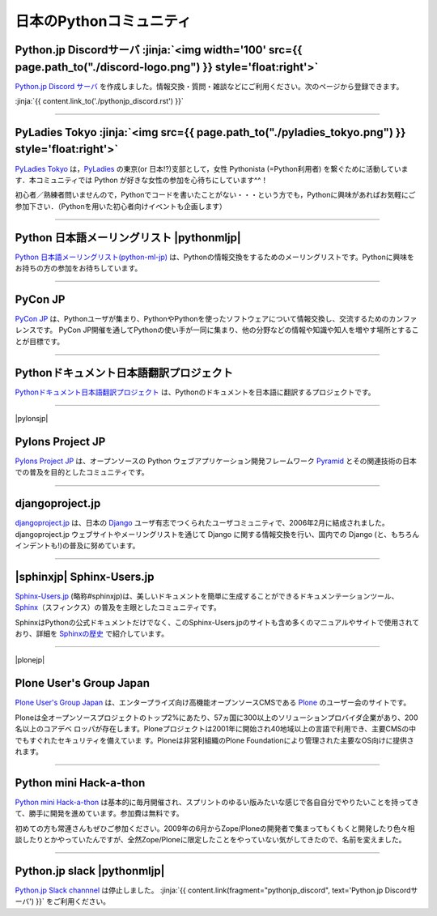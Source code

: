 

日本のPythonコミュニティ
##################################################


.. raw:: html

  <style>
      h3 {
          margin-top: 1em;
          margin-bottom: 0.5em;
      }
      hr {
          margin-top: 2em;
      }
  </style>


.. raw:: html

   <div id='pythonjpdiscord'/>

.. target:: pythonjp_discord

Python.jp Discordサーバ  :jinja:`<img width='100' src={{ page.path_to("./discord-logo.png") }} style='float:right'>`
==============================================================================================================================


.. raw:: html

   <div style='clear=both'><br/></div>

`Python.jp Discord サーバ <https://discordapp.com/channels/410969055495847936/411701597861838868>`_ を作成しました。情報交換・質問・雑談などにご利用ください。次のページから登録できます。

:jinja:`{{ content.link_to('./pythonjp_discord.rst') }}`




.. raw:: html

   <div id='pythonjpslack'/>


----

.. raw:: html

   <div id='pyladies_tokyo'/>


PyLadies Tokyo :jinja:`<img src={{ page.path_to("./pyladies_tokyo.png") }} style='float:right'>`
======================================================================================================================================================


`PyLadies Tokyo <https://pyladies-tokyo.connpass.com/>`_ は，`PyLadies <http://www.pyladies.com/>`_  の東京(or 日本!?)支部として，女性 Pythonista (=Python利用者) を繋ぐために活動しています．本コミュニティでは Python が好きな女性の参加を心待ちにしています^^！

初心者／熟練者問いませんので，Pythonでコードを書いたことがない・・・という方でも，Pythonに興味があればお気軽にご参加下さい．（Pythonを用いた初心者向けイベントも企画します）




.. raw:: html

   <div style='clear=both' ><br></div> 

----

Python 日本語メーリングリスト |pythonmljp|
===================================================

`Python 日本語メーリングリスト(python-ml-jp) <https://groups.google.com/forum/#!forum/python-ml-jp>`_ は、Pythonの情報交換をするためのメーリングリストです。Pythonに興味をお持ちの方の参加をお待ちしています。


.. |pythonmljp| jinja::

   {{ macros.image(content.load('/static/images/pyjug.png'), style='float:right') }}

.. raw:: html

   <div style='clear=both'><br/></div>


----

PyCon JP
========================

`PyCon JP <http://www.pycon.jp/>`_ は、Pythonユーザが集まり、PythonやPythonを使ったソフトウェアについて情報交換し、交流するためのカンファレンスです。 PyCon JP開催を通してPythonの使い手が一同に集まり、他の分野などの情報や知識や知人を増やす場所とすることが目標です。


----

Pythonドキュメント日本語翻訳プロジェクト
=========================================

`Pythonドキュメント日本語翻訳プロジェクト <https://github.com/python-doc-ja/python-doc-ja>`_ は、Pythonのドキュメントを日本語に翻訳するプロジェクトです。

----

|pylonsjp|

Pylons Project JP
===============================

.. |pylonsjp| raw:: html

    <img src='http://www.pylonsproject.jp/_/rsrc/1317202944084/config/customLogo.gif?revision=3' style='float:right'>

`Pylons Project JP <http://www.pylonsproject.jp/>`_ は、オープンソースの Python ウェブアプリケーション開発フレームワーク `Pyramid <http://www.pylonsproject.org/>`_ とその関連技術の日本での普及を目的としたコミュニティです。

.. raw:: html

   <div style='clear=both' ><br></div> 

----

djangoproject.jp
============================


`djangoproject.jp <http://djangoproject.jp/>`_ は、日本の `Django <https://www.djangoproject.com/>`_ ユーザ有志でつくられたユーザコミュニティで、2006年2月に結成されました。 djangoproject.jp ウェブサイトやメーリングリストを通じて Django に関する情報交換を行い、国内での Django (と、もちろんインデントも!)の普及に努めています。


.. raw:: html

   <div style='clear=both' ><br></div> 

----

|sphinxjp| Sphinx-Users.jp
===========================

.. |sphinxjp| raw:: html

    <img src='http://sphinx-users.jp/_static/logo.png' 
        style='float:right;'  hspace=10 vspace=10>


`Sphinx-Users.jp <http://sphinx-users.jp/>`_ (略称#sphinxjp)は、美しいドキュメントを簡単に生成することができるドキュメンテーションツール、`Sphinx <http://sphinx-doc.org/>`_\ （スフィンクス）の普及を主眼としたコミュニティです。

SphinxはPythonの公式ドキュメントだけでなく、このSphinx-Users.jpのサイトも含め多くのマニュアルやサイトで使用されており、詳細を `Sphinxの歴史 <http://sphinx-users.jp/history.html>`_ で紹介しています。

.. raw:: html

   <div style='clear=both'><br/></div>

----

|plonejp| 

.. |plonejp| raw:: html

    <img src='http://plone.jp/++theme++plonejp.stheme/images/logo.png' style='float:right' width='300'>


Plone User's Group Japan
===================================


`Plone User's Group Japan <http://plone.jp/>`_ は、エンタープライズ向け高機能オープンソースCMSである `Plone <http://plone.org/>`_ のユーザー会のサイトです。

Ploneは全オープンソースプロジェクトのトップ2%にあたり、57ヵ国に300以上のソリューションプロバイダ企業があり、200名以上のコアデベ ロッパが存在します。Ploneプロジェクトは2001年に開始され40地域以上の言語で利用でき、主要CMSの中でもすぐれたセキュリティを備えていま す。Ploneは非営利組織のPlone Foundationにより管理された主要なOS向けに提供されます。

.. raw:: html

   <div style='clear=both'><br/></div>


----


Python mini Hack-a-thon
=========================


`Python mini Hack-a-thon <http://connpass.com/series/14/>`_ は基本的に毎月開催され、スプリントのゆるい版みたいな感じで各自自分でやりたいことを持ってきて、勝手に開発を進めています。参加費は無料です。

初めての方も常連さんもぜひご参加ください。2009年の6月からZope/Ploneの開発者で集まってもくもくと開発したり色々相談したりとかやっていたんですが、全然Zope/Ploneに限定したことをやっていない気がしてきたので、名前を変えました。

.. raw:: html

   <div style='clear=both'><br/></div>



----

Python.jp slack  |pythonmljp|
===============================================

`Python.jp Slack channnel <https://pythonjp.slack.com>`_ は停止しました。
:jinja:`{{ content.link(fragment="pythonjp_discord", text='Python.jp Discordサーバ') }}` をご利用ください。


.. raw:: html

    <form
     id='submit_inviteslackform'
     style='margin-top:1em; padding: 1em; border:solid 1px #c0c0c0;'
     action=''>
        <div>pythonjp.slack.com招待メールを送信</div>
        <div>
            <input type='email'
             required
             placeholder='メールアドレスを入力してください'
             size='40'
             id='slackinvitemail'/>
            <button type='submit' id='submit_invideslack'>送信</button>
        </div>
        <div class='slackresult'></div>
    </form>

    <script>
    $(function() {
      $("#submit_inviteslackform").submit(function(e) {
        e.preventDefault();
        $.ajax({
            url:"/cgi-bin/send_slack_inv.py",
            type:"POST",
            dataType: "json",
            data: {
                email: $("#slackinvitemail").val()
            },
            success: function(json) {
                $('.slackresult').text(json['result']);
            },
            error: function( jqXHR, textStatus, errorThrown) {
                alert(textStatus)
                $('.slackresult').text(textStatus);
            }
        });
        return false;
      })
    });

    </script>

.. raw:: html

   <div style='clear=both'><br/></div>

